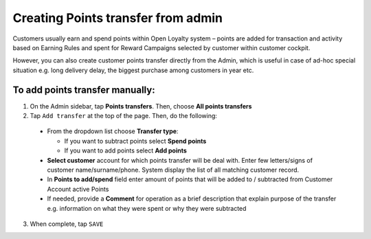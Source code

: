 .. index::
   single: transfer_creation
   
Creating Points transfer from admin
===================================

Customers usually earn and spend points within Open Loyalty system – points are added for transaction and activity based on Earning Rules and spent for Reward Campaigns selected by customer within customer cockpit.

However, you can also create customer points transfer directly from the Admin, which is useful in case of ad-hoc special situation e.g. long delivery delay, the biggest purchase among customers in year etc.

.. image:: /userguide/_images/add_transfer.png
   :alt:   Add Points Transfer

To add points transfer manually:
^^^^^^^^^^^^^^^^^^^^^^^^^^^^^^^^

1. On the Admin sidebar, tap **Points transfers**. Then, choose **All points transfers**
  
2. Tap ``Add transfer`` at the top of the page. Then, do the following: 

 - From the dropdown list choose **Transfer type**:
 
   - If you want to subtract points select **Spend points**
   - If you want to add points select **Add points**
    
 - **Select customer** account for which points transfer will be deal with. Enter few letters/signs of customer name/surname/phone.
   System display the list of all matching customer record. 
 - In **Points to add/spend** field enter amount of points that will be added to / subtracted from Customer Account active Points
 - If needed, provide a **Comment** for operation as a brief description that explain purpose of the transfer e.g. information on what they were spent or why they were subtracted 

.. image:: /userguide/_images/add_transfer2.png
   :alt:   Select Customer to add Points Transfer

3. When complete, tap ``SAVE``

